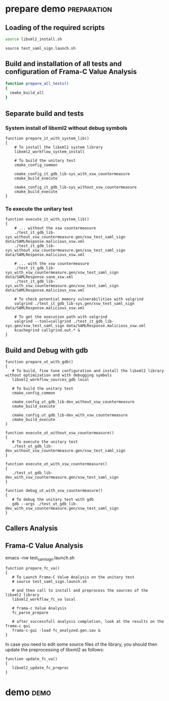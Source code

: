 # @author: Hugues Balp

* prepare demo							:preparation:
** Loading of the required scripts

   # help usage: usage_libxml2_install
   # Usage of script libxml2_install.sh
   # 3 features:
   # 1) System install of libxml2:
   #    > libxml2_workflow_system_install
   # 2) Source install of libxml2:
   #    > libxml2_workflow_sources_gdb <git|local>
   # 3) Source Callers analysis of libxml2:
   #    > libxml2_workflow_callers <git|local>
   # 4) Frama-C builtin preprocessing of libxml2:
   #    > libxml2_workflow_fc_va <git|local>
   # 5) Frama-C update preprocessing of libxml2:
   #    > libxml2_update_fc_preproc

   #+BEGIN_SRC sh :shebang "#!/bin/bash" tangle :tangle prepare_demo.sh
source libxml2_install.sh
   #+END_SRC

   # test_saml_sign usage:
   # either:
   # build all config with: cmake_build_all
   # or:
   # 1: cmake_config_common
   # 2: choose one of the cmake_config_* function
   # 3: call script cmake_build_execute to generate and build the config
   #    with the appropriate generated cmake file CMakeLists.txt

   #+BEGIN_SRC sh tangle :tangle prepare_demo.sh
source test_saml_sign.launch.sh
   #+END_SRC

** Build and installation of all tests and configuration of Frama-C Value Analysis 

   #+BEGIN_SRC sh :shebang "#!/bin/bash" tangle :tangle prepare_demo.sh   
function prepare_all_tests()
{
  cmake_build_all
}
   #+END_SRC

** Separate build and tests
*** System install of libxml2 without debug symbols

    #+BEGIN_SRC sh tangle :tangle prepare_demo.sh   
function prepare_it_with_system_lib()
{
    # To install the libxml2 system library
    libxml2_workflow_system_install

    # To build the unitary test
    cmake_config_common

    cmake_config_it_gdb_lib-sys_with_xsw_countermeasure
    cmake_build_execute

    cmake_config_it_gdb_lib-sys_without_xsw_countermeasure
    cmake_build_execute
}
    #+END_SRC

*** To execute the unitary test

    #+BEGIN_SRC sh tangle :tangle prepare_demo.sh   
function execute_it_with_system_lib()
{
    # ... without the xsw countermeasure
    ./test_it_gdb_lib-sys_without_xsw_countermeasure.gen/xsw_test_saml_sign data/SAMLResponse.malicious_xsw.xml
    ./test_it_gdb_lib-sys_without_xsw_countermeasure.gen/xsw_test_saml_sign data/SAMLResponse.malicious_xsw.xml

    # ... with the xsw countermeasure
    ./test_it_gdb_lib-sys_with_xsw_countermeasure.gen/xsw_test_saml_sign data/SAMLResponse.sane_xsw.xml
    ./test_it_gdb_lib-sys_with_xsw_countermeasure.gen/xsw_test_saml_sign data/SAMLResponse.malicious_xsw.xml

    # To check potential memory vulnerabilities with valgrind
    valgrind ./test_it_gdb_lib-sys.gen/xsw_test_saml_sign data/SAMLResponse.malicious_xsw.xml

    # To get the execution path with valgrind
    valgrind --tool=callgrind ./test_it_gdb_lib-sys.gen/xsw_test_saml_sign data/SAMLResponse.malicious_xsw.xml
    kcachegrind callgrind.out.* &
}
    #+END_SRC

** Build and Debug with gdb

   #+BEGIN_SRC sh tangle :tangle prepare_demo.sh   
function prepare_ut_with_gdb()
{
   # To build, fine tune configuration and install the libxml2 library without optimization and with debugging symbols
   libxml2_workflow_sources_gdb local

   # To build the unitary test
   cmake_config_common

   cmake_config_ut_gdb_lib-dev_without_xsw_countermeasure
   cmake_build_execute

   cmake_config_ut_gdb_lib-dev_with_xsw_countermeasure
   cmake_build_execute
}
   #+END_SRC

   #+BEGIN_SRC sh tangle :tangle prepare_demo.sh
function execute_ut_without_xsw_countermeasure()
{
   # To execute the unitary test
   ./test_ut_gdb_lib-dev_without_xsw_countermeasure.gen/xsw_test_saml_sign
}
   #+END_SRC

   #+BEGIN_SRC sh tangle :tangle prepare_demo.sh
function execute_ut_with_xsw_countermeasure()
{
   ./test_ut_gdb_lib-dev_with_xsw_countermeasure.gen/xsw_test_saml_sign
}
   #+END_SRC

   #+BEGIN_SRC sh tangle :tangle prepare_demo.sh
function debug_ut_with_xsw_countermeasure()
{
   # To debug the unitary test with gdb
   gdb --args ./test_ut_gdb_lib-dev_with_xsw_countermeasure.gen/xsw_test_saml_sign
}
   #+END_SRC

** Callers Analysis

** Frama-C Value Analysis

   # To modify some Frama-C VA parameters like the -slevel
   # edit the parameters values in script test_saml_sign.launch.sh
   emacs -nw test_saml_sign.launch.sh

   #+BEGIN_SRC sh tangle :tangle prepare_demo.sh
function prepare_fc_va()
{
   # To Launch Frama-C Value Analysis on the unitary test
   # source test_saml_sign.launch.sh

   # and then call to install and preprocess the sources of the libxml2 library
   libxml2_workflow_fc_va local

   # frama-c Value Analysis
   fc_parse_prepare

   # after successfull analysis completion, look at the results on the frama-c gui
   frama-c-gui -load fc_analyzed.gen.sav &
}
   #+END_SRC

   In case you need to edit some source files of the library,
   you should then update the preprocessing of libxml2 as follows:

   #+BEGIN_SRC sh tangle :tangle prepare_demo.sh
function update_fc_va()
{
   libxml2_update_fc_preproc
}
   #+END_SRC

* demo								       :demo:
  :PROPERTIES:
  :LOCATION: [[./demo.org][./demo.org]]
  :END:
  
